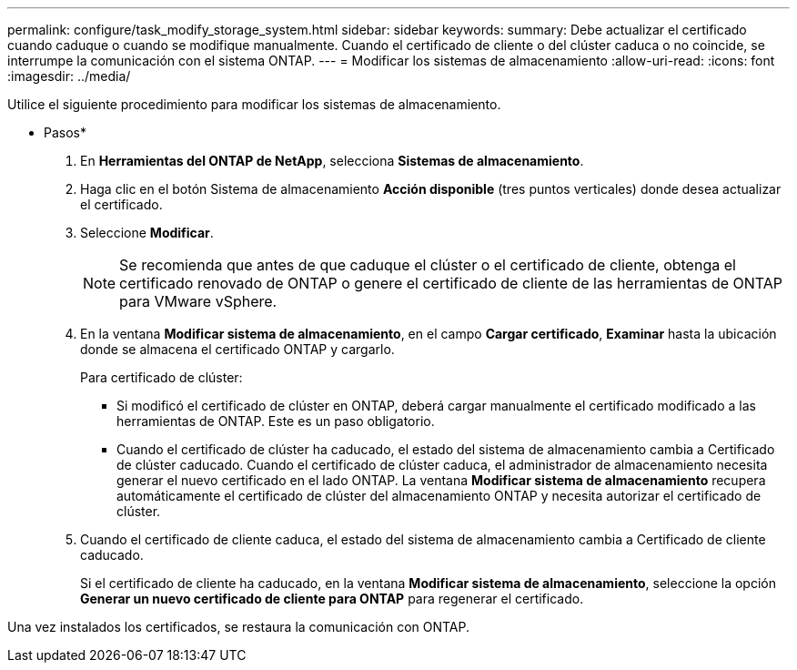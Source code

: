---
permalink: configure/task_modify_storage_system.html 
sidebar: sidebar 
keywords:  
summary: Debe actualizar el certificado cuando caduque o cuando se modifique manualmente. Cuando el certificado de cliente o del clúster caduca o no coincide, se interrumpe la comunicación con el sistema ONTAP. 
---
= Modificar los sistemas de almacenamiento
:allow-uri-read: 
:icons: font
:imagesdir: ../media/


[role="lead"]
Utilice el siguiente procedimiento para modificar los sistemas de almacenamiento.

* Pasos*

. En *Herramientas del ONTAP de NetApp*, selecciona *Sistemas de almacenamiento*.
. Haga clic en el botón Sistema de almacenamiento *Acción disponible* (tres puntos verticales) donde desea actualizar el certificado.
. Seleccione *Modificar*.
+

NOTE:  Se recomienda que antes de que caduque el clúster o el certificado de cliente, obtenga el certificado renovado de ONTAP o genere el certificado de cliente de las herramientas de ONTAP para VMware vSphere.

. En la ventana *Modificar sistema de almacenamiento*, en el campo *Cargar certificado*, *Examinar* hasta la ubicación donde se almacena el certificado ONTAP y cargarlo.
+
Para certificado de clúster:

+
** Si modificó el certificado de clúster en ONTAP, deberá cargar manualmente el certificado modificado a las herramientas de ONTAP. Este es un paso obligatorio.
** Cuando el certificado de clúster ha caducado, el estado del sistema de almacenamiento cambia a Certificado de clúster caducado. Cuando el certificado de clúster caduca, el administrador de almacenamiento necesita generar el nuevo certificado en el lado ONTAP. La ventana *Modificar sistema de almacenamiento* recupera automáticamente el certificado de clúster del almacenamiento ONTAP y necesita autorizar el certificado de clúster.


. Cuando el certificado de cliente caduca, el estado del sistema de almacenamiento cambia a Certificado de cliente caducado.
+
Si el certificado de cliente ha caducado, en la ventana *Modificar sistema de almacenamiento*, seleccione la opción *Generar un nuevo certificado de cliente para ONTAP* para regenerar el certificado.



Una vez instalados los certificados, se restaura la comunicación con ONTAP.
